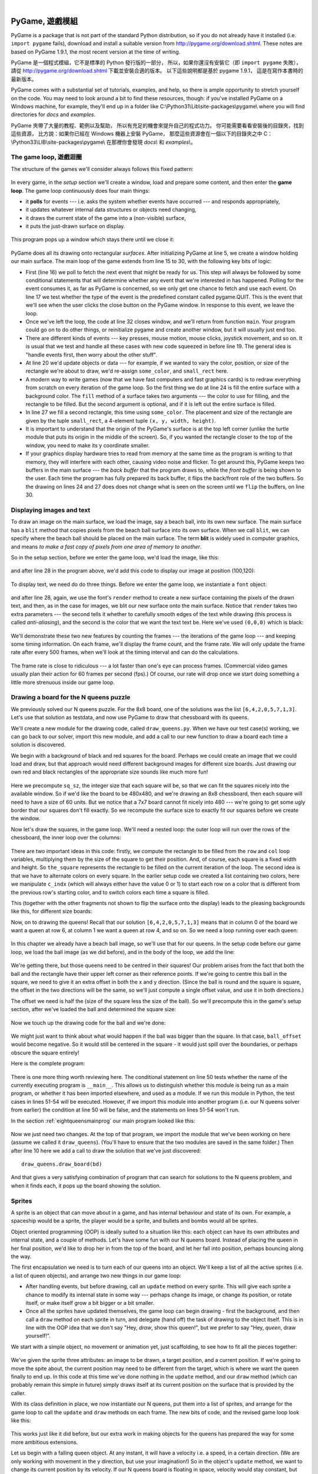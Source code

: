﻿..  Copyright (C)  Peter Wentworth, Jeffrey Elkner, Allen B. Downey and Chris Meyers.
    Permission is granted to copy, distribute and/or modify this document
    under the terms of the GNU Free Documentation License, Version 1.3
    or any later version published by the Free Software Foundation;
    with Invariant Sections being Foreword, Preface, and Contributor List, no
    Front-Cover Texts, and no Back-Cover Texts.  A copy of the license is
    included in the section entitled "GNU Free Documentation License".

|
    
.. index:: game loop, surface, PyGame, poll   
    
PyGame, 遊戲模組
================

PyGame is a package that is not part of the standard Python distribution, so if you do not
already have it installed (i.e. ``import pygame`` fails), download and install a suitable version from http://pygame.org/download.shtml.
These notes are based on PyGame 1.9.1, the most recent version at the time of writing.

PyGame 是一個程式模組，它不是標準的 Python 發行版的一部分， 
所以，如果你還沒有安裝它（即 ``import pygame`` 失敗）， 
請從 http://pygame.org/download.shtml 下載並安裝合適的版本。 
以下這些說明都是基於 pygame 1.9.1， 
這是在寫作本書時的最新版本。

PyGame comes with a substantial set of tutorials, examples, and help, so there is ample
opportunity to stretch yourself on the code. You may need to look around a bit to find 
these resources, though: if you've installed PyGame on a Windows machine, for example,
they'll end up in a folder like C:\\Python31\\Lib\\site-packages\\pygame\\ where you 
will find directories for *docs* and *examples*.
 
PyGame 夾帶了大量的教程、範例以及幫助，
所以有充足的機會來提升自己的程式功力。 
你可能需要看看安裝後的目錄夾，找到這些資源，
比方說：如果你已經在 Windows 機器上安裝 PyGame， 
那麼這些資源會在一個以下的目錄夾之中  
C：\\Python33\\LIB\\site-packages\\pygame\\  
在那裡你會發現 *docs\\* 和 *examples\\*。

The game loop, 遊戲迴圈
-----------------------

The structure of the games we'll consider always follows this fixed pattern: 

    .. image:: illustrations/pygame_structure.png  

In every game, in the *setup* section we'll create a window, load and prepare some content, and then
enter the **game loop**.  The game loop continuously does four main things:

* it **polls** for events --- i.e. asks the system whether
  events have occurred --- and responds appropriately, 
* it updates whatever internal data structures or objects need changing, 
* it draws the current state of the game into a (non-visible) surface,
* it puts the just-drawn surface on display. 

..

  .. sourcecode:: python3
        :linenos:

        import pygame     

        def main():
            """ Set up the game and run the main game loop """
            pygame.init()      # Prepare the pygame module for use
            surface_sz = 480   # Desired physical surface size, in pixels.
            
            # Create surface of (width, height), and its window.
            main_surface = pygame.display.set_mode((surface_sz, surface_sz))
            
            # Set up some data to describe a small rectangle and its color
            small_rect = (300, 200, 150, 90)
            some_color = (255, 0, 0)        # A color is a mix of (Red, Green, Blue)

            while True:
                ev = pygame.event.poll()    # Look for any event
                if ev.type == pygame.QUIT:  # Window close button clicked?
                    break                   #   ... leave game loop 

                # Update your game objects and data structures here...    
                    
                # We draw everything from scratch on each frame.
                # So first fill everything with the background color
                main_surface.fill((0, 200, 255))
                
                # Overpaint a smaller rectangle on the main surface
                main_surface.fill(some_color, small_rect)

                # Now the surface is ready, tell pygame to display it!
                pygame.display.flip()

            pygame.quit()     # Once we leave the loop, close the window.
                             
        main()

  .. sourcecode:: python3
        :linenos:

        import pygame as pg

        啟動=     pg.init
        結束=     pg.quit

        幕設模式= pg.display.set_mode
        幕翻轉=   pg.display.flip

        事件清點= pg.event.poll
        結束碼=   pg.QUIT

        def 主函數():
            
            啟動()
                  
            幕大小= 480   
            幕=     幕設模式((幕大小, 幕大小))

            方塊=   (300, 200, 150, 90)
            方塊色= (255, 0, 0)
            背景色= (0, 200, 255)

            while True:
                事件= 事件清點()
                if 事件.type == 結束碼:  
                    break                   
                幕.fill(背景色)
                幕.fill(方塊色, 方塊)
                幕翻轉()

            結束()     

        主函數()
                
This program pops up a window which stays there until we close it:

    .. image:: illustrations/pygame_screenshot01.png 

PyGame does all its drawing onto rectangular *surfaces*. After initializing PyGame 
at line 5, we create a window holding our main surface. The main loop of the game 
extends from line 15 to 30, with the following key bits of logic:

* First (line 16) we poll to fetch the next event that might be ready for us.  This step will
  always be followed by some conditional statements that will determine whether 
  any event that we're interested in has happened.  Polling for the event consumes
  it, as far as PyGame is concerned, so we only get one chance to fetch and use 
  each event.   On line 17 we test whether the type of the event is the 
  predefined constant called pygame.QUIT.  This is the event that we'll see
  when the user clicks the close button on the PyGame window.   In response to
  this event, we leave the loop.
* Once we've left the loop, the code at line 32 closes window, and we'll return 
  from function ``main``.  Your program could go on to do other things, or reinitialize
  pygame and create another window, but it will usually just end too.
* There are different kinds of events --- key presses, mouse motion, mouse
  clicks, joystick movement, and so on.  It is usual that we test and handle all these cases
  with new code squeezed in before line 19.  The general idea is "handle events
  first, then worry about the other stuff".  
* At line 20 we'd update objects or data --- for example, if we wanted to vary the
  color, position, or size of the rectangle we're about to draw, we'd re-assign 
  ``some_color``, and ``small_rect`` here.  
* A modern way to write games (now that we have fast computers and fast graphics
  cards) is to redraw everything from scratch on every iteration of the game loop.  So
  the first thing we do at line 24 is fill the entire surface with a background
  color.  The ``fill`` method of a surface takes two arguments --- the color to 
  use for filling, and the rectangle to be filled.  But the second argument is 
  optional, and if it is left out the entire surface is filled.  
* In line 27 we fill a second rectangle, this time using ``some_color``.
  The placement and size of the rectangle are given by the tuple ``small_rect``, 
  a 4-element tuple ``(x, y, width, height)``.   
* It is important to understand that the origin of the PyGame's surface is at the top left
  corner (unlike the turtle module that puts its origin in the middle of the screen).
  So, if you wanted the rectangle closer to the top of the window, you need to make its
  y coordinate smaller.
* If your graphics display hardware tries to read from memory at the 
  same time as the program is writing to that memory, they will interfere with each other,
  causing video noise and flicker.  To get around this, PyGame keeps two 
  buffers in the main surface --- the *back buffer* that the program draws to, 
  while the *front buffer* is being shown to the user.  Each time the program has fully
  prepared its back buffer, it flips the back/front role of the two buffers. 
  So the drawing on lines 24 and 27 does does not 
  change what is seen on the screen until 
  we ``flip`` the buffers, on line 30.
 
 
Displaying images and text
--------------------------

To draw an image on the main surface, we load the 
image, say a beach ball, into its own new surface. 
The main surface has a ``blit`` method that copies 
pixels from the beach ball surface into its
own surface.  When we call ``blit``, we can specify where the beach ball should be placed
on the main surface.  The term **blit** is widely used in computer graphics, and means
*to make a fast copy of pixels from one area of memory to another*.

So in the setup section, before we enter the game 
loop, we'd load the image, like this:

    .. sourcecode:: python3
        :linenos:

        ball = pygame.image.load("ball.png")
      
and after line 28 in the program above, we'd add this 
code to display our image at position (100,120):

    .. sourcecode:: python3
        :linenos:
        
        main_surface.blit(ball, (100, 120))
 
To display text, we need do do three things.  Before we enter the game loop, we
instantiate a ``font`` object:

    .. sourcecode:: python3
        :linenos:
        
        # Instantiate 16 point Courier font to draw text.
        my_font = pygame.font.SysFont("Courier", 16) 
      
and after line 28, again, we use the font's 
``render`` method to create a new surface 
containing the pixels of the drawn text,
and then, as in the case for images, we blit 
our new surface onto the main surface.  Notice that ``render``
takes two extra parameters --- the second tells 
it whether to carefully smooth edges of the text
while drawing (this process is called *anti-aliasing*), 
and the second is the color that 
we want the text text be.  Here we've used ``(0,0,0)`` 
which is black:
      
    .. sourcecode:: python3
        :linenos:
        
        the_text = my_font.render("Hello, world!", True, (0,0,0))
        main_surface.blit(the_text, (10, 10))
       
We'll demonstrate these two new features by counting 
the frames --- the iterations of the game loop --- and keeping
some timing information.  On each frame, we'll 
display the frame count, and the frame rate.  We will only update
the frame rate after every 500 frames, when we'll 
look at the timing interval and can do the calculations.
 
    .. sourcecode:: python3
        :linenos:
       
        import pygame     
        import time

        def main():

            pygame.init()    # Prepare the PyGame module for use
            main_surface = pygame.display.set_mode((480, 240))

            # Load an image to draw. Substitute your own.
            # PyGame handles gif, jpg, png, etc. image types.
            ball = pygame.image.load("ball.png")  

            # Create a font for rendering text
            my_font = pygame.font.SysFont("Courier", 16)

            frame_count = 0
            frame_rate = 0
            t0 = time.clock()

            while True:

                # Look for an event from keyboard, mouse, joystick, etc.
                ev = pygame.event.poll()
                if ev.type == pygame.QUIT:   # Window close button clicked?
                    break                    # Leave game loop

                # Do other bits of logic for the game here
                frame_count += 1
                if frame_count % 500 == 0:
                    t1 = time.clock()
                    frame_rate = 500 / (t1-t0)
                    t0 = t1

                # Completely redraw the surface, starting with background
                main_surface.fill((0, 200, 255))

                # Put a red rectangle somewhere on the surface
                main_surface.fill((255,0,0), (300, 100, 150, 90))

                # Copy our image to the surface, at this (x,y) posn
                main_surface.blit(ball, (100, 120))

                # Make a new surface with an image of the text
                the_text = my_font.render("Frame = {0},  rate = {1:.2f} fps"
                          .format(frame_count, frame_rate), True, (0,0,0))
                # Copy the text surface to the main surface
                main_surface.blit(the_text, (10, 10))

                # Now that everything is drawn, put it on display!
                pygame.display.flip()

            pygame.quit()   

            
        main()
   

    .. sourcecode:: python3
        :linenos:

        import pygame as pg
        import time

        #
        # 建立中文函數別名
        #

        啟動=     pg.init
        結束=     pg.quit

        幕設模式= pg.display.set_mode
        幕翻轉=   pg.display.flip

        事件清點= pg.event.poll
        結束碼=   pg.QUIT

        影像下載= pg.image.load
        系統字型= pg.font.SysFont

        鐘= time.clock

        影像檔名= "C:/Users/renyuan/Downloads/ball1.png"

        # 可用顏色

        青= (  0, 255, 255)
        紅= (255,   0,   0)


        # 可用字型

        楷體= 'kaiti'
        仿宋= 'fangsong'


        #
        # 程式由此開始
        #

        def 主函數():

            啟動()
               
            幕= 幕設模式((480, 240))

            球= 影像下載(影像檔名)

            字型= 系統字型(楷體, 16)

            框數= 0
            框速率= 0
            t0= 鐘()

            while True:

                事件= 事件清點()
                if 事件.type == 結束碼:   
                    break                    

                框數 += 1
                if 框數 % 500 == 0:
                    t1= 鐘()
                    框速率= 500 / (t1-t0)
                    t0= t1

                幕.fill(青)

                幕.fill(紅, (300, 100, 100, 100))

                幕.blit(球, (100, 100))

                文字= 字型.render("框數= %d, 框速率= %.2f"%(框數, 框速率), True, (0,0,0))
                
                幕.blit(文字, (10, 10))

                幕翻轉()

            結束()

        主函數()

        
The frame rate is close to ridiculous --- 
a lot faster than one's eye can process frames. (Commercial
video games usually plan their action for 60 
frames per second (fps).)  Of course, our rate will drop
once we start doing something a little more strenuous inside our game loop.
 
    .. image:: illustrations/pygame_screenshot02.png 

    
Drawing a board for the N queens puzzle
---------------------------------------

We previously solved our N queens puzzle.  
For the 8x8 board, one of the solutions was the list ``[6,4,2,0,5,7,1,3]``.   
Let's use that solution as testdata, and now use PyGame to draw that 
chessboard with its queens.

We'll create a new module for the drawing code, called ``draw_queens.py``. When
we have our test case(s) working, we can go back to our solver, import this new module,
and add a call to our new function to draw a board each time a solution is discovered.

We begin with a background of black and red squares 
for the board. Perhaps we could create an image that we could
load and draw, but that approach would need 
different background images for different size boards.  
Just drawing our own red and black rectangles of 
the appropriate size sounds like much more fun!  

    .. sourcecode:: python3
        :linenos:

        def draw_board(the_board):
            """ Draw a chess board with queens, from the_board. """

            pygame.init()                  
            colors = [(255,0,0), (0,0,0)]    # Set up colors [red, black]

            n = len(the_board)         # This is an NxN chess board.
            surface_sz = 480           # Proposed physical surface size.                          
            sq_sz = surface_sz // n    # sq_sz is length of a square.          
            surface_sz = n * sq_sz     # Adjust to exactly fit n squares.

            # Create the surface of (width, height), and its window.
            surface = pygame.display.set_mode((surface_sz, surface_sz))

Here we precompute ``sq_sz``, the integer 
size that each square will be, so that we can fit the squares
nicely into the available window.  So if 
we'd like the board to be 480x480, and we're drawing an 8x8 
chessboard, then each square will need 
to have a size of 60 units.  But we 
notice that a 7x7 board cannot 
fit nicely into 480 --- we're going to 
get some ugly border that our squares don't fill exactly.   
So we recompute the surface size to exactly 
fit our squares before we create the window.
        
Now let's draw the squares, in the game loop.  
We'll need a nested loop: the outer loop will
run over the rows of the chessboard, the 
inner loop over the columns:

    .. sourcecode:: python3
        :linenos:

        # Draw a fresh background (a blank chess board)
        for row in range(n):           # Draw each row of the board.
            c_indx = row % 2           # Change starting color on each row
            for col in range(n):       # Run through cols drawing squares
                the_square = (col*sq_sz, row*sq_sz, sq_sz, sq_sz)
                surface.fill(colors[c_indx], the_square)
                # now flip the color index for the next square 
                c_indx = (c_indx + 1) % 2   
        
There are two important ideas in this code: firstly, 
we compute the rectangle to be filled
from the ``row`` and ``col`` loop variables, 
multiplying them by the size of the square to
get their position.  And, of course, each 
square is a fixed width and height.  So ``the_square``
represents the rectangle to be filled on the 
current iteration of the loop.  The second idea
is that we have to alternate colors on 
every square.  In the earlier setup code we created 
a list containing two colors, here we 
manipulate ``c_indx``  (which will always either have
the value 0 or 1) to start each row on a 
color that is different from the previous row's
starting color, and to switch colors each 
time a square is filled.

This (together with the other fragments not shown to flip the surface onto the display) leads
to the pleasing backgrounds like this, for different size boards:

.. image:: illustrations/pygame_screenshot03.png  

Now, on to drawing the queens!  Recall that our 
solution ``[6,4,2,0,5,7,1,3]`` means that
in column 0 of the board we want a queen at 
row 6, at column 1 we want a queen at row 4, 
and so on. So we need a loop running over each queen:


    .. sourcecode:: python3
        :linenos:

        for (col, row) in enumerate(the_board):
            # draw a queen at col, row...

In this chapter we already have a beach ball image, 
so we'll use that for our queens.  In the
setup code before our game loop, we load the ball 
image (as we did before), and in the body of
the loop, we add the line: 

    .. sourcecode:: python3
        :linenos:

        surface.blit(ball, (col * sq_sz, row * sq_sz))
    
    .. image:: illustrations/pygame_screenshot04.png

We're getting there, but those queens need to be 
centred in their squares!  Our problem arises from
the fact that both the ball and the rectangle have 
their upper left corner as their reference points.
If we're going to centre this ball in the square, 
we need to give it an extra offset in both the
x and y direction.  (Since the ball is round and 
the square is square, the offset in the two directions
will be the same, so we'll just compute a single offset 
value, and use it in both directions.)

The offset we need is half the (size of the square less the size 
of the ball).  So we'll precompute
this in the game's setup section, after we've loaded the ball 
and determined the square size:

    .. sourcecode:: python3
        :linenos:

        ball_offset = (sq_sz - ball.get_width()) // 2
    

Now we touch up the drawing code for the ball and we're done:  

    .. sourcecode:: python3
        :linenos:
 
        surface.blit(ball, (col * sq_sz + ball_offset, row * q_sz + ball_offset))    


We might just want to think about what would happen if the ball was bigger than
the square.  In that case, ``ball_offset`` would become negative.  
So it would still be centered in the square - it would just spill 
over the boundaries, or perhaps obscure the square entirely! 

Here is the complete program:

    .. sourcecode:: python3
        :linenos:

        import pygame      

        def draw_board(the_board):
            """ Draw a chess board with queens, as determined by the the_board. """

            pygame.init()                  
            colors = [(255,0,0), (0,0,0)]    # Set up colors [red, black]

            n = len(the_board)         # This is an NxN chess board.
            surface_sz = 480           # Proposed physical surface size.                          
            sq_sz = surface_sz // n    # sq_sz is length of a square.          
            surface_sz = n * sq_sz     # Adjust to exactly fit n squares.

            # Create the surface of (width, height), and its window.
            surface = pygame.display.set_mode((surface_sz, surface_sz))

            ball = pygame.image.load("ball.png")

            # Use an extra offset to centre the ball in its square.
            # If the square is too small, offset becomes negative,
            #   but it will still be centered :-)
            ball_offset = (sq_sz-ball.get_width()) // 2

            while True:

                # Look for an event from keyboard, mouse, etc.
                ev = pygame.event.poll()
                if ev.type == pygame.QUIT:
                    break;

                # Draw a fresh background (a blank chess board)
                for row in range(n):           # Draw each row of the board.
                    c_indx = row % 2           # Alternate starting color 
                    for col in range(n):       # Run through cols drawing squares
                        the_square = (col*sq_sz, row*sq_sz, sq_sz, sq_sz)
                        surface.fill(colors[c_indx], the_square)
                        # Now flip the color index for the next square 
                        c_indx = (c_indx + 1) % 2   

                # Now that squares are drawn, draw the queens.
                for (col, row) in enumerate(the_board):
                  surface.blit(ball, 
                           (col*sq_sz+ball_offset,row*sq_sz+ball_offset))

                pygame.display.flip()

                
            pygame.quit()

        if __name__ == "__main__":
            draw_board([0, 5, 3, 1, 6, 4, 2])    # 7 x 7 to test window size
            draw_board([6, 4, 2, 0, 5, 7, 1, 3])
            draw_board([9, 6, 0, 3, 10, 7, 2, 4, 12, 8, 11, 5, 1])  # 13 x 13
            draw_board([11, 4, 8, 12, 2, 7, 3, 15, 0, 14, 10, 6, 13, 1, 5, 9])

There is one more thing worth reviewing here.  The conditional statement on line
50 tests whether the name of the currently executing program is ``__main__``.
This allows us to distinguish whether this module is being run as a main program, 
or whether it has been imported elsewhere, and used as a module.  If we run this
module in Python, the test cases in lines 51-54 will be executed.  However, if we
import this module into another program (i.e. our N queens solver from earlier)
the condition at line 50 will be false, and the statements on lines 51-54 won't run.

In the section :ref:`eightqueensmainprog` our main program looked like this:

    .. sourcecode:: python3
        :linenos:

        def main():

            bd = list(range(8))     # Generate the initial permutation
            num_found = 0
            tries = 0
            while num_found < 10:
               random.shuffle(bd)
               tries += 1
               if not has_clashes(bd):
                   print("Found solution {0} in {1} tries.".format(bd, tries))
                   tries = 0
                   num_found += 1

        main()
    
Now we just need two changes.  At the top of that program, we 
import the module that we've been working on here (assume we 
called it ``draw_queens``).  (You'll have to ensure that the
two modules are saved in the same folder.)  Then after line 10 
here we add a call to draw the solution that we've just discovered::

            draw_queens.draw_board(bd)
            
And that gives a very satisfying combination of program that can search for solutions to the N queens problem,
and when it finds each, it pops up the board showing the solution.
        
Sprites
-------

A sprite is an object that can move about in a game, 
and has internal behaviour and state of its own.  For example,
a spaceship would be a sprite, the player would be a sprite, 
and bullets and bombs would all be sprites.

Object oriented programming (OOP) is ideally suited to a 
situation like this: each object can have its own attributes
and internal state, and a couple of methods.   Let's have 
some fun with our N queens board.  Instead of placing
the queen in her final position, we'd like to drop her in 
from the top of the board, and let her fall into position,
perhaps bouncing along the way.   

The first encapsulation we need is to turn each of our 
queens into an object.  We'll keep a list of all the active
sprites (i.e. a list of queen objects), and arrange two new 
things in our game loop:

* After handling events, but before drawing, call an ``update`` 
  method on every sprite.  This will give each sprite a chance to 
  modify its internal state in some way --- perhaps change its 
  image, or change its position, or rotate itself, or make itself 
  grow a bit bigger or a bit smaller. 
* Once all the sprites have updated themselves, the game loop 
  can begin drawing - first the background, and then 
  call a ``draw`` method on each sprite in turn, and delegate (hand off) 
  the task of drawing to the object itself.  This is 
  in line with the OOP idea that we don't say "Hey, *draw*, 
  show this queen!",  but we prefer to say 
  "Hey, *queen*, draw yourself!". 
  
We start with a simple object, no movement or animation yet, just scaffolding, 
to see how to fit all the pieces together:

    .. sourcecode:: python3
        :linenos:
        
        class QueenSprite:

            def __init__(self, img, target_posn):
                """ Create and initialize a queen for this 
                    target position on the board 
                """
                self.image = img
                self.target_posn = target_posn
                self.posn = target_posn

            def update(self):
                return                # Do nothing for the moment.

            def draw(self, target_surface):
                target_surface.blit(self.image, self.posn)    

We've given the sprite three attributes: an image to be drawn, 
a target position, and a current position.  If we're going to
move the spite about, the current position may need to be 
different from the target, which is where we want the queen
finally to end up.   In this code at this time we've done nothing 
in the ``update`` method, and our ``draw`` method (which
can probably remain this simple in future) simply draws itself 
at its current position on the surface that is provided
by the caller. 

With its class definition in place, we now instantiate our N queens, 
put them into a list of sprites, and arrange for the game loop to call 
the ``update`` and ``draw`` methods on each frame.   The new bits of 
code, and the revised game loop look like this:

    .. sourcecode:: python3
        :linenos:
        
            all_sprites = []      # Keep a list of all sprites in the game

            # Create a sprite object for each queen, and populate our list.
            for (col, row) in enumerate(the_board):
                a_queen = QueenSprite(ball, 
                           (col*sq_sz+ball_offset, row*sq_sz+ball_offset))
                all_sprites.append(a_queen)

            while True:
                # Look for an event from keyboard, mouse, etc.
                ev = pygame.event.poll()
                if ev.type == pygame.QUIT:
                    break;

                # Ask every sprite to update itself.
                for sprite in all_sprites:
                    sprite.update()

                # Draw a fresh background (a blank chess board)
                # ... same as before ...

                # Ask every sprite to draw itself. 
                for sprite in all_sprites:
                    sprite.draw(surface)

                pygame.display.flip()

This works just like it did before, but our extra work in making objects 
for the queens has prepared the way for some more ambitious extensions.

Let us begin with a falling queen object.  At any instant, it will have a 
velocity i.e. a speed, in a certain direction. 
(We are only working with movement in the y direction, but use your imagination!)  
So in the object's ``update`` method, we want to change its current position by its velocity.
If our N queens board is floating in space, velocity would stay constant, but hey, here on
Earth we have gravity!  Gravity changes the velocity on each time interval, so we'll want a ball 
that speeds up as it falls further.  Gravity will be constant for all queens, so we won't keep
it in the instances --- we'll just make it a variable in our module.  We'll make one other 
change too: we will start every queen at the top of the board, so that it can fall towards
its target position.   With these changes, we now get the following:

    .. sourcecode:: python3
        :linenos:
        
        gravity = 0.0001
        
        class QueenSprite:

            def __init__(self, img, target_posn):
                self.image = img
                self.target_posn = target_posn
                (x, y) = target_posn
                self.posn = (x, 0)     # Start ball at top of its column
                self.y_velocity = 0    #    with zero initial velocity

            def update(self):
                self.y_velocity += gravity       # Gravity changes velocity
                (x, y) = self.posn
                new_y_pos = y + self.y_velocity  # Velocity moves the ball
                self.posn = (x, new_y_pos)       #   to this new position.

            def draw(self, target_surface):      # Same as before.
                target_surface.blit(self.image, self.posn)


Making these changes gives us a new chessboard in 
which each queen starts at the top of its column,
and speeds up, until it drops off the bottom of 
the board and disappears forever.  
A good start --- we have movement!

The next step is to get the ball to bounce when it reaches 
its own target position.  
It is pretty easy to bounce something --- you just change 
the sign of its velocity, and it will
move at the same speed in the opposite direction.  Of course, 
if it is travelling up towards the
top of the board it will be slowed down by gravity. 
(Gravity always sucks down!)  And you'll
find it bounces all the way up to where it began from, 
reaches zero velocity, and starts falling
all over again.  So we'll have bouncing balls that never settle.  

A realistic way to settle the object is to lose some energy (probably to friction) 
each time it bounces --- so instead of simply reversing the sign of the velocity, 
we multiply it by some fractional factor --- say -0.65.
This means the ball only retains 65% of its energy on 
each bounce, so it will, as in real life, 
stop bouncing after a short while, and settle on its "ground". 

The only changes are in the ``update`` method, which now looks like this:

    .. sourcecode:: python3
        :linenos:

        def update(self):
            self.y_velocity += gravity
            (x, y) = self.posn
            new_y_pos = y + self.y_velocity
            (target_x, target_y) = self.target_posn   # Unpack the position 
            dist_to_go = target_y - new_y_pos         # How far to our floor?
            
            if dist_to_go < 0:                        # Are we under floor?
                self.y_velocity = -0.65 * self.y_velocity     # Bounce
                new_y_pos = target_y + dist_to_go     # Move back above floor
                
            self.posn = (x, new_y_pos)                # Set our new position.
            
Heh, heh, heh!  We're not going to show animated screenshots, 
so copy the code into your Python environment and see for yourself.
            
            
Events
------

The only kind of event we're handled so far has been the 
QUIT event.  But we can also detect keydown and keyup
events, mouse motion, and mousebutton down or up events.  
Consult the PyGame documentation and follow the link to Event.
 
When your program polls for and receives an event 
object from PyGame, its event type will determine what secondary
information is available.  Each event object carries a 
*dictionary* (which you may only cover in due course in these notes).
The dictionary holds certain *keys* and *values* that make 
sense for the type of event.  

For example, if the type of event is MOUSEMOTION, 
we'll be able to find the mouse position and information about 
the state of the mouse buttons in the dictionary 
attached to the event.  Similarly, if the event is KEYDOWN, we
can learn from the dictionary which key went down, and 
whether any modifier keys (shift, control, alt, etc.) are also
down.  You also get events when the game window becomes 
active (i.e. gets focus) or loses focus.

The event object with type NOEVENT is returned if there are 
no events waiting.  Events can be printed, allowing you to
experiment and play around.   So dropping these lines of code 
into the game loop directly after polling for any event is
quite informative:
 
    .. sourcecode:: python3
        :linenos:
        
        if ev.type != pygame.NOEVENT:   # Only print if it is interesting!
            print(ev)

With this is place, hit the space bar and the escape key, and 
watch the events you get.  Click your three
mouse buttons.  Move your mouse over the window. 
(This causes a vast cascade of events, so you may also 
need to filter those out of the printing.)   
You'll get output that looks something like this:

.. sourcecode:: pycon

    <Event(17-VideoExpose {})>
    <Event(1-ActiveEvent {'state': 1, 'gain': 0})>
    <Event(2-KeyDown {'scancode': 57, 'key': 32, 'unicode': ' ', 'mod': 0})>
    <Event(3-KeyUp {'scancode': 57, 'key': 32, 'mod': 0})>
    <Event(2-KeyDown {'scancode': 1, 'key': 27, 'unicode': '\x1b', 'mod': 0})>
    <Event(3-KeyUp {'scancode': 1, 'key': 27, 'mod': 0})>
    ...
    <Event(4-MouseMotion {'buttons': (0, 0, 0), 'pos': (323, 194), 'rel': (-3, -1)})>
    <Event(4-MouseMotion {'buttons': (0, 0, 0), 'pos': (322, 193), 'rel': (-1, -1)})>
    <Event(4-MouseMotion {'buttons': (0, 0, 0), 'pos': (321, 192), 'rel': (-1, -1)})>
    <Event(4-MouseMotion {'buttons': (0, 0, 0), 'pos': (319, 192), 'rel': (-2, 0)})>
    <Event(5-MouseButtonDown {'button': 1, 'pos': (319, 192)})>
    <Event(6-MouseButtonUp {'button': 1, 'pos': (319, 192)})>
    <Event(4-MouseMotion {'buttons': (0, 0, 0), 'pos': (319, 191), 'rel': (0, -1)})>
    <Event(5-MouseButtonDown {'button': 2, 'pos': (319, 191)})>
    <Event(5-MouseButtonDown {'button': 5, 'pos': (319, 191)})>
    <Event(6-MouseButtonUp {'button': 5, 'pos': (319, 191)})>
    <Event(6-MouseButtonUp {'button': 2, 'pos': (319, 191)})>
    <Event(5-MouseButtonDown {'button': 3, 'pos': (319, 191)})>
    <Event(6-MouseButtonUp {'button': 3, 'pos': (319, 191)})>
     ...
    <Event(1-ActiveEvent {'state': 1, 'gain': 0})>
    <Event(12-Quit {})>

So let us now make these changes to the code near the top of our game loop:

    .. sourcecode:: python3
        :linenos:
       
        while True:

            # Look for an event from keyboard, mouse, etc.
            ev = pygame.event.poll()
            if ev.type == pygame.QUIT:
                break;
            if ev.type == pygame.KEYDOWN:
                key = ev.dict["key"]
                if key == 27:                  # On Escape key ...
                    break                      #   leave the game loop.
                if key == ord("r"):
                    colors[0] = (255, 0, 0)    # Change to red + black.
                elif key == ord("g"):
                    colors[0] = (0, 255, 0)    # Change to green + black. 
                elif key == ord("b"):
                    colors[0] = (0, 0, 255)    # Change to blue + black. 

            if ev.type == pygame.MOUSEBUTTONDOWN: # Mouse gone down?
                posn_of_click = ev.dict["pos"]    # Get the coordinates.
                print(posn_of_click)              # Just print them. 
    
    
Lines 7-16 show typical processing for a KEYDOWN event --- if a key has gone down, we 
test which key it is, and take some action.  
With this in place, we have another way to quit our queens program ---
by hitting the escape key.  Also, we can use keys to change the color of the board that is drawn.

Finally, at line 20, we respond (pretty lamely) to the mouse button going down.

As a final exercise in this section, we'll write a better response handler to mouse clicks.
What we will do is figure out if the user has clicked the mouse on one of our sprites.
If there is a sprite under the mouse when the click occurs, we'll send the click to the
sprite and let it respond in some sensible way.  

We'll begin with some code that finds out which sprite is under the clicked position, perhaps none! 
We add a method to the class, ``contains_point``, which returns True if the point is within
the rectangle of the sprite: 

    .. sourcecode:: python3
       :linenos:

         def contains_point(self, pt):
             """ Return True if my sprite rectangle contains point pt """
             (my_x, my_y) = self.posn
             my_width = self.image.get_width()
             my_height = self.image.get_height()
             (x, y) = pt
             return ( x >= my_x and x < my_x + my_width and
                      y >= my_y and y < my_y + my_height)
                 
Now in the game loop, once we've seen the mouse event, we determine which queen, if any,
should be told to respond to the event:

    .. sourcecode:: python3
         :linenos:

         if ev.type == pygame.MOUSEBUTTONDOWN:
             posn_of_click = ev.dict["pos"]
             for sprite in all_sprites:
                 if sprite.contains_point(posn_of_click):
                     sprite.handle_click()
                     break
                
And the final thing is to write a new method called ``handle_click`` in the ``QueenSprite`` class.  
When a sprite is clicked, we'll just add some velocity in the up direction, 
i.e. kick it back into the air.

    .. sourcecode:: python3
        :linenos:
       
        def handle_click(self):
            self.y_velocity += -0.3   # Kick it up 
        
With these changes we have a playable game!  See if you can keep all the balls on the move, not allowing any one to settle!

A wave of animation
-------------------

Many games have sprites that are animated: they crouch, jump and shoot.  How do they do that?

Consider this sequence of 10 images: if we display them in quick succession, Duke will wave at us.
(Duke is a friendly visitor from the kingdom of Javaland.)

.. image:: illustrations/duke_spritesheet.png

A compound image containing smaller *patches* which are intended for animation is 
called a **sprite sheet**.   Download this sprite sheet by right-clicking in your browser 
and saving it in your working directory with the name 
``duke_spritesheet.png``.   

The sprite sheet has been quite carefully prepared: each of the 10 patches are spaced exactly
50 pixels apart.  So, assuming we want to draw patch number 4 (numbering from 0), we want to
draw only the rectangle that starts at x position 200, and is 50 pixels wide, within the sprite sheet.
Here we've shown the patches and highlighted the patch we want to draw.

.. image:: illustrations/duke_spritesheet_with_patch.png

The ``blit`` method we've been using --- for copying pixels from one surface to another ---
can copy a sub-rectangle of the source surface.  So the grand idea here is that 
each time we draw Duke, we won't blit the whole sprite sheet. Instead we'll provide an extra
rectangle argument that determines which portion of the sprite sheet will be blitted.  

We're going to add new code in this section to our existing N queens drawing game.  What we
want is to put some instances of Duke on the chessboard somewhere.  If the user
clicks on one of them, we'll get him to respond by waving back, for one cycle of his animation.

But before we do that, we need another change.  Up until now, our game loop has been running
at really fast frame rates that are unpredictable.  So we've chosen some
*magic numbers* for gravity and for bouncing and kicking the ball on the basis of trial-and-error.
If we're going to start animating more sprites, we need to tame our game loop to operate at 
a fixed, known frame rate.  This will allow us to plan our animation better. 

PyGame gives us the tools to do this in just two lines of code.  In the setup section of 
the game, we instantiate a new ``Clock`` object:

    .. sourcecode:: python3
        :linenos:
        
        my_clock = pygame.time.Clock()

and right at the bottom of the game loop, we call a method on this object that limits the
frame rate to whatever we specify.  So let's plan our game and animation for 
60 frames per second, by adding this line at the bottom of our game loop:

    .. sourcecode:: python3
        :linenos:
        
        my_clock.tick(60)  # Waste time so that frame rate becomes 60 fps 
    
You'll find that you have to go back and adjust the numbers for gravity and 
kicking the ball now, to match this much slower frame rate.  When we plan an
animation so that it only works sensibly at a fixed frame rate, we say that we've
*baked* the animation. In this case we're baking our animations for 60 frames per second. 

To fit into the existing framework that we 
already have for our queens board, we want to create
a ``DukeSprite`` class that has all the same 
methods as the ``QueenSprite`` class.  Then we can
add one or more Duke instances onto our list of 
``all_sprites``, and our existing game loop will then
call methods of the Duke instance.  Let us start with 
skeleton scaffolding for the new class:

    .. sourcecode:: python3
        :linenos:

        class DukeSprite:

            def __init__(self, img, target_posn):
                self.image = img
                self.posn = target_posn

            def update(self):
                return

            def draw(self, target_surface):
                return
                
            def handle_click(self):
                return

            def contains_point(self, pt):
                # Use code from QueenSprite here
                return

The only changes we'll need to the existing game are all in the setup section. 
We load up the new sprite sheet and instantiate a couple of instances of Duke, 
at the positions we want on the chessboard.  So before entering
the game loop, we add this code:

    .. sourcecode:: python3
        :linenos:
       
        # Load the sprite sheet
        duke_sprite_sheet = pygame.image.load("duke_spritesheet.png")
        
        # Instantiate two duke instances, put them on the chessboard
        duke1 = DukeSprite(duke_sprite_sheet,(sq_sz*2, 0))
        duke2 = DukeSprite(duke_sprite_sheet,(sq_sz*5, sq_sz)) 

        # Add them to the list of sprites which our game loop manages
        all_sprites.append(duke1)
        all_sprites.append(duke2)
   
Now the game loop will test if each instance has been clicked, will call
the click handler for that instance.  It will also call update and draw for all sprites.  
All the remaining changes we need to make will be made in the methods of the ``DukeSprite`` class.  

Let's begin with drawing one of the patches.  We'll introduce a new attribute ``curr_patch_num``
into the class.  It holds a value between 0 and 9, and determines which patch to draw.  So
the job of the ``draw`` method is to compute the sub-rectangle of the patch to be drawn, and
to blit only that portion of the spritesheet:

    .. sourcecode:: python3
        :linenos:

        def draw(self, target_surface):
            patch_rect = (self.curr_patch_num * 50, 0,
                            50, self.image.get_height())
            target_surface.blit(self.image, self.posn, patch_rect)
        
Now on to getting the animation to work. We need to arrange logic in ``update``
so that if we're busy animating, we change the ``curr_patch_num`` every so
often, and we also decide when to bring Duke back to his rest position, and
stop the animation.  An important issue is that the game loop frame rate ---
in our case 60 fps --- is not the same as the *animation rate* --- 
the rate at which we want to change
Duke's animation patches.  So we'll plan Duke wave's animation cycle 
for a duration of 1 second. In other words, we want to play out Duke's 
10 animation patches over 60 calls to ``update``. (This is how the baking
of the animation takes place!)  So we'll keep another animation frame 
counter in the class, which will be zero when we're not animating, and
each call to ``update`` will increment the counter up to 59, and then 
back to 0.  We can then divide that animation counter by 6, to set the
``curr_patch_num`` variable to select the patch we want to show.  

    .. sourcecode:: python3
        :linenos:

        def update(self):
            if self.anim_frame_count > 0:
               self.anim_frame_count = (self.anim_frame_count + 1 ) % 60
               self.curr_patch_num = self.anim_frame_count // 6
 
Notice that if ``anim_frame_count`` is zero, i.e. Duke is at rest, nothing
happens here.  But if we start the counter running, it will count up
to 59 before settling back to zero.   Notice also, that because ``anim_frame_count``
can only be a value between 0 and 59, the ``curr_patch_num`` will
always stay between 0 and 9.  Just what we require!

Now how do we trigger the animation, and start it running?  On the mouse click.

    .. sourcecode:: python3
        :linenos:
       
        def handle_click(self):
             if self.anim_frame_count == 0:
                self.anim_frame_count = 5
            
Two things of interest here.  We only start the animation if Duke is at rest. 
Clicks on Duke while he is already waving get ignored.  And when we do start the
animation, we set the counter to 5 --- this means that on the very next call to 
``update`` the counter becomes 6, and the image changes.  If
we had set the counter to 1, we would have needed to wait for 5 more calls to
``update`` before anything happened --- a slight lag, but enough to make things 
feel sluggish.

The final touch-up is to initialize our two new attributes when we instantiate the
class.  Here is the code for the whole class now:

    .. sourcecode:: python3
        :linenos:
       
        class DukeSprite:

            def __init__(self, img, target_posn):
                self.image = img
                self.posn = target_posn
                self.anim_frame_count = 0
                self.curr_patch_num = 0

            def update(self):
                if self.anim_frame_count > 0:
                   self.anim_frame_count = (self.anim_frame_count + 1 ) % 60
                   self.curr_patch_num = self.anim_frame_count // 6

            def draw(self, target_surface):
                patch_rect = (self.curr_patch_num * 50, 0,
                               50, self.image.get_height())
                target_surface.blit(self.image, self.posn, patch_rect)

            def contains_point(self, pt):
                 """ Return True if my sprite rectangle contains  pt """
                 (my_x, my_y) = self.posn
                 my_width = self.image.get_width()
                 my_height = self.image.get_height()
                 (x, y) = pt
                 return ( x >= my_x and x < my_x + my_width and
                          y >= my_y and y < my_y + my_height)

            def handle_click(self):
                 if self.anim_frame_count == 0:
                    self.anim_frame_count = 5 

Now we have two extra Duke instances on our chessboard, and clicking on either
causes that instance to wave.

    .. image:: illustrations/pygame_screenshot05.png
 
 
Aliens - a case study
--------------------- 
 
Find the example games with the PyGame package, (On a windows system, something like C:\\Python3\\Lib\\site-packages\\pygame\\examples) and play the Aliens game.  Then read the code, in an editor
or Python environment that shows line numbers.  

It does a number of much more advanced things that we do, and relies on the PyGame framework
for more of its logic.   Here are some of the points to notice:

* The frame rate is deliberately constrained near the bottom of the game loop at line 311.  If we
  change that number we can make the game very slow or unplayably fast!
* There are different kinds of sprites: Explosions, Shots, Bombs, Aliens and a Player.  Some
  of these have more than one image --- by swapping the images, we get animation of the
  sprites, i.e. the Alien spacecraft lights change, and this is done at line 112. 
* Different kinds of objects are referenced in different groups of sprites, and PyGame helps
  maintain these.  This lets the program check for collisions between, say, the list of shots fired by
  the player, and the list of spaceships that are attacking.  PyGame does a lot of the
  hard work for us.
* Unlike our game, objects in the Aliens game have a limited lifetime, and have to get killed.  For example,
  if we shoot, a Shot object is created --- if it reaches the top of the screen without
  expoding against anything, it has to be removed from the game.  Lines 141-142 do this.  Similarly,
  when a falling bomb gets close to the ground (line 156), it instantiates a new Explosion sprite, and
  the bomb kills itself. 
* There are random timings that add to the fun --- when to spawn the next Alien, when an Alien drops the
  next bomb, etc.
* The game plays sounds too: a less-than-relaxing loop sound, plus sounds for the shots and explosions.


Reflections
-----------

Object oriented programming is a good organizational tool for software.  In the examples in this
chapter, we've started to use (and hopefully appreciate) these benefits.  Here we had 
N queens each with its own state, falling to its own floor level, bouncing, getting kicked, etc.
We might have managed without the organizational power of objects --- perhaps we could have 
kept lists of velocities for each queen, and lists of target positions, and so on --- our code
would likely have been much more complicated, ugly, and a lot poorer! 

 
Glossary
--------

.. glossary::

    animation rate
        The rate at which we play back successive patches to create the illusion of movement.
        In the sample we considered in this chapter, we played Duke's 10 patches over the 
        duration of one second.  Not the same as the frame rate.

    baked animation
        An animation that is designed to look good at a predetermined fixed frame rate.  
        This reduces the amount of computation that needs to be done when the game is running.
        High-end commercial games usually bake their animations.
        
    blit
        A verb used in computer graphics, meaning to make a fast copy of an image or pixels from
        a sub-rectangle of one image or surface to another surface or image.
        
    frame rate  
        The rate at which the game loop executes and updates the display.
        
    game loop
        A loop that drives the logic of a game.  It will usually poll for events, then update each
        of the objects in the game, then get everything drawn, and then put the newly drawn frame on display.
        
    pixel
        A single picture element, or dot, from which images are made.
        
    poll
        To ask whether something like a keypress or mouse movement has happened.  Game loops usually
        poll to discover what events have occurred.  This is different from event-driven programs like
        the ones seen in the chapter titled "Events".  In those cases, the button click or keypress
        event triggers the call of a handler function in your program, but this happens behind your back.
     
    sprite
        An active agent or element in a game, with its own state, position and behaviour.
        
    surface
        This is PyGame's term for what the Turtle module calls a *canvas*.  A surface is a rectangle 
        of pixels used for displaying shapes and images. 
        

Exercises
---------

#. Have fun with Python, and with PyGame.

#. We deliberately left a bug in the code for animating Duke.  If you click on one of the 
   chessboard squares to the right of Duke, he waves anyway.  Why?  Find a one-line fix for the bug.

#. Use your preferred search engine to search their image library for "sprite sheet playing cards".  
   Create a list [0..51] to represent an encoding of
   the 52 cards in a deck. Shuffle the cards, slice off the top five as your hand in a poker deal. 
   Display the hand you have been dealt.
   
#. So the Aliens game is in outer space, without gravity. Shots fly away forever, and bombs don't speed up
   when they fall.  Add some gravity to the game.   Decide if you're going to allow your own shots to 
   fall back on your head and kill you.
   
#. Those pesky Aliens seem to pass right through each other!  Change the game so that they collide, and 
   destroy each other in a mighty explosion.  
 
   
  
 
